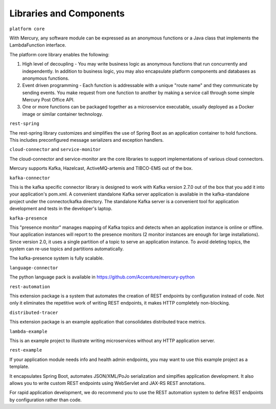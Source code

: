 Libraries and Components
=========================

``platform core``

With Mercury, any software module can be expressed as an anonymous functions or a Java class that implements the LambdaFunction interface.

The platform core library enables the following:

1. High level of decoupling \- You may write business logic as anonymous functions that run concurrently and independently. In addition to business logic, you may also encapsulate platform components and databases as anonymous functions.

2. Event driven programming \- Each function is addressable with a unique "route name" and they communicate by sending events. You make request from one function to another by making a service call through some simple Mercury Post Office API.

3. One or more functions can be packaged together as a microservice executable, usually deployed as a Docker image or similar container technology.

``rest-spring``

The rest-spring library customizes and simplifies the use of Spring Boot as an application container to hold functions. This includes preconfigured message serializers and exception handlers.

``cloud-connector`` and ``service-monitor``

The cloud-connector and service-monitor are the core libraries to support implementations of various cloud connectors.

Mercury supports Kafka, Hazelcast, ActiveMQ-artemis and TIBCO-EMS out of the box.

``kafka-connector``

This is the kafka specific connector library is designed to work with Kafka version 2.7.0 out of the box that you add it into your application's pom.xml. A convenient standalone Kafka server application is available in the kafka-standalone project under the connector/kafka directory. The standalone Kafka server is a convenient tool for application development and tests in the developer's laptop.

``kafka-presence``

This "presence monitor" manages mapping of Kafka topics and detects when an application instance is online or offline. Your application instances will report to the presence monitors (2 monitor instances are enough for large installations). Since version 2.0, it uses a single partition of a topic to serve an application instance. To avoid deleting topics, the system can re-use topics and partitions automatically.

The kafka-presence system is fully scalable.

``language-connector``

The python language pack is available in https://github.com/Accenture/mercury-python

``rest-automation``

This extension package is a system that automates the creation of REST endpoints by configuration instead of code. Not only it eliminates the repetitive work of writing REST endpoints, it makes HTTP completely non-blocking.

``distributed-tracer``

This extension package is an example application that consolidates distributed trace metrics.

``lambda-example``

This is an example project to illustrate writing microservices without any HTTP application server.

``rest-example``

If your application module needs info and health admin endpoints, you may want to use this example project as a template.

It encapsulates Spring Boot, automates JSON/XML/PoJo serialization and simplfies application development. It also allows you to write custom REST endpoints using WebServlet and JAX-RS REST annotations.

For rapid application development, we do recommend you to use the REST automation system to define REST endpoints by configuration rather than code.
